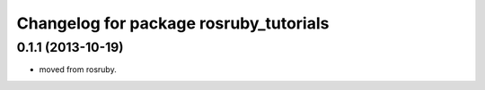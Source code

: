 ^^^^^^^^^^^^^^^^^^^^^^^^^^^^^^^^^^^^^^^
Changelog for package rosruby_tutorials
^^^^^^^^^^^^^^^^^^^^^^^^^^^^^^^^^^^^^^^

0.1.1 (2013-10-19)
------------------
* moved from rosruby.
